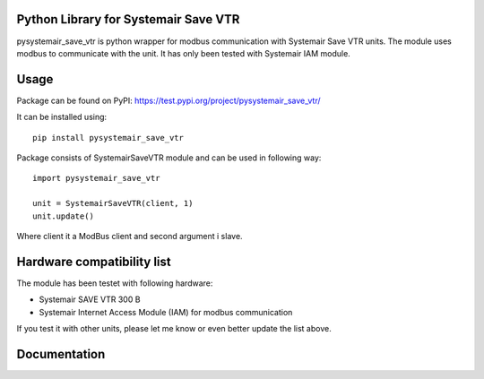=====
Python Library for Systemair Save VTR
=====

pysystemair_save_vtr is python wrapper for modbus communication with Systemair Save VTR units. The module uses modbus to communicate with the unit. It has only been tested with Systemair IAM module.

=====
Usage
=====

Package can be found on PyPI: https://test.pypi.org/project/pysystemair_save_vtr/

It can be installed using::

    pip install pysystemair_save_vtr

Package consists of SystemairSaveVTR module and can be used in following way::

    import pysystemair_save_vtr

    unit = SystemairSaveVTR(client, 1)
    unit.update()

Where client it a ModBus client and second argument i slave.

===========================
Hardware compatibility list
===========================

The module has been testet with following hardware:

* Systemair SAVE VTR 300 B
* Systemair Internet Access Module (IAM) for modbus communication

If you test it with other units, please let me know or even better update the list above.

=============
Documentation
=============
